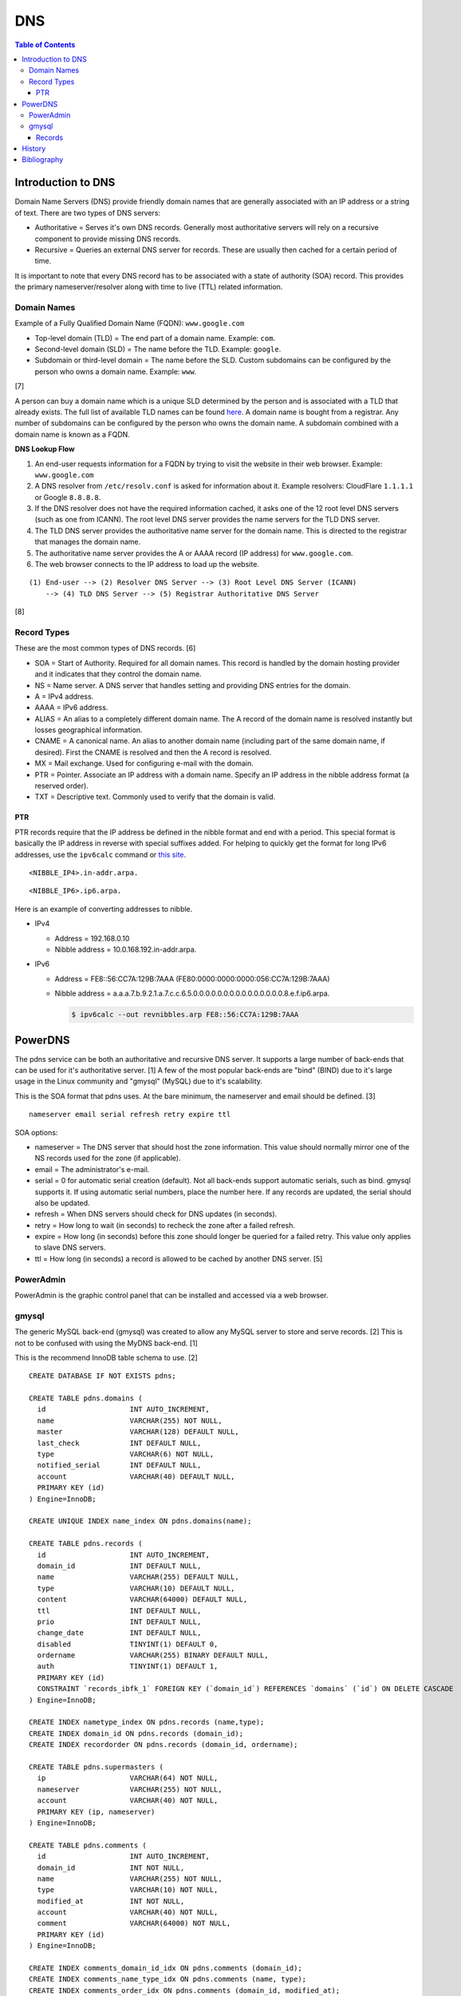 DNS
===

.. contents:: Table of Contents

Introduction to DNS
-------------------

Domain Name Servers (DNS) provide friendly domain names that are
generally associated with an IP address or a string of text. There are
two types of DNS servers:

-  Authoritative = Serves it's own DNS records. Generally most
   authoritative servers will rely on a recursive component to provide
   missing DNS records.
-  Recursive = Queries an external DNS server for records. These are
   usually then cached for a certain period of time.

It is important to note that every DNS record has to be associated with
a state of authority (SOA) record. This provides the primary
nameserver/resolver along with time to live (TTL) related information.

Domain Names
~~~~~~~~~~~~

Example of a Fully Qualified Domain Name (FQDN): ``www.google.com``

-  Top-level domain (TLD) = The end part of a domain name. Example: ``com``.
-  Second-level domain (SLD) = The name before the TLD. Example: ``google``.
-  Subdomain or third-level domain = The name before the SLD. Custom subdomains can be configured by the person who owns a domain name. Example: ``www``.

[7]

A person can buy a domain name which is a unique SLD determined by the person and is associated with a TLD that already exists. The full list of available TLD names can be found `here <https://data.iana.org/TLD/tlds-alpha-by-domain.txt>`__. A domain name is bought from a registrar. Any number of subdomains can be configured by the person who owns the domain name. A subdomain combined with a domain name is known as a FQDN.

**DNS Lookup Flow**

1. An end-user requests information for a FQDN by trying to visit the website in their web browser. Example: ``www.google.com``
2. A DNS resolver from ``/etc/resolv.conf`` is asked for information about it. Example resolvers: CloudFlare ``1.1.1.1`` or Google ``8.8.8.8``.
3. If the DNS resolver does not have the required information cached, it asks one of the 12 root level DNS servers (such as one from ICANN). The root level DNS server provides the name servers for the TLD DNS server.
4. The TLD DNS server provides the authoritative name server for the domain name. This is directed to the registrar that manages the domain name.
5. The authoritative name server provides the A or AAAA record (IP address) for ``www.google.com``.
6. The web browser connects to the IP address to load up the website.

::

   (1) End-user --> (2) Resolver DNS Server --> (3) Root Level DNS Server (ICANN)
       --> (4) TLD DNS Server --> (5) Registrar Authoritative DNS Server

[8]

Record Types
~~~~~~~~~~~~

These are the most common types of DNS records. [6]

-  SOA = Start of Authority. Required for all domain names. This record is handled by the domain hosting provider and it indicates that they control the domain name.
-  NS = Name server. A DNS server that handles setting and providing DNS entries for the domain.
-  A = IPv4 address.
-  AAAA = IPv6 address.
-  ALIAS = An alias to a completely different domain name. The A record of the domain name  is resolved instantly but losses geographical information.
-  CNAME = A canonical name. An alias to another domain name (including part of the same domain name, if desired). First the CNAME is resolved and then the A record is resolved.
-  MX = Mail exchange. Used for configuring e-mail with the domain.
-  PTR = Pointer. Associate an IP address with a domain name. Specify an IP address in the nibble address format (a reserved order).
-  TXT = Descriptive text. Commonly used to verify that the domain is valid.

PTR
^^^

PTR records require that the IP address be defined in the nibble format and end with a period. This special format is basically the IP address in reverse with special suffixes added. For helping to quickly get the format for long IPv6 addresses, use the ``ipv6calc`` command or `this site <http://rdns6.com/hostRecord>`__.

::

    <NIBBLE_IP4>.in-addr.arpa.

::

    <NIBBLE_IP6>.ip6.arpa.

Here is an example of converting addresses to nibble.

-  IPv4

   -  Address = 192.168.0.10
   -  Nibble address = 10.0.168.192.in-addr.arpa.

-  IPv6

   -  Address = FE8::56:CC7A:129B:7AAA (FE80:0000:0000:0000:056:CC7A:129B:7AAA)
   -  Nibble address = a.a.a.7.b.9.2.1.a.7.c.c.6.5.0.0.0.0.0.0.0.0.0.0.0.0.0.0.0.8.e.f.ip6.arpa.

      .. code-block:: sh

          $ ipv6calc --out revnibbles.arp FE8::56:CC7A:129B:7AAA

PowerDNS
--------

The pdns service can be both an authoritative and recursive DNS server.
It supports a large number of back-ends that can be used for it's
authoritative server. [1] A few of the most popular back-ends are "bind"
(BIND) due to it's large usage in the Linux community and "gmysql"
(MySQL) due to it's scalability.

This is the SOA format that pdns uses. At the bare minimum, the
nameserver and email should be defined. [3]

::

    nameserver email serial refresh retry expire ttl

SOA options:

-  nameserver = The DNS server that should host the zone information.
   This value should normally mirror one of the NS records used for the
   zone (if applicable).
-  email = The administrator's e-mail.
-  serial = 0 for automatic serial creation (default). Not all back-ends
   support automatic serials, such as bind. gmysql supports it. If using
   automatic serial numbers, place the number here. If any records are
   updated, the serial should also be updated.
-  refresh = When DNS servers should check for DNS updates (in seconds).
-  retry = How long to wait (in seconds) to recheck the zone after a
   failed refresh.
-  expire = How long (in seconds) before this zone should longer be
   queried for a failed retry. This value only applies to slave DNS
   servers.
-  ttl = How long (in seconds) a record is allowed to be cached by
   another DNS server. [5]

PowerAdmin
~~~~~~~~~~

PowerAdmin is the graphic control panel that can be installed and
accessed via a web browser.

gmysql
~~~~~~

The generic MySQL back-end (gmysql) was created to allow any MySQL server
to store and serve records. [2] This is not to be confused with using
the MyDNS back-end. [1]

This is the recommend InnoDB table schema to use. [2]

::

    CREATE DATABASE IF NOT EXISTS pdns;

    CREATE TABLE pdns.domains (
      id                    INT AUTO_INCREMENT,
      name                  VARCHAR(255) NOT NULL,
      master                VARCHAR(128) DEFAULT NULL,
      last_check            INT DEFAULT NULL,
      type                  VARCHAR(6) NOT NULL,
      notified_serial       INT DEFAULT NULL,
      account               VARCHAR(40) DEFAULT NULL,
      PRIMARY KEY (id)
    ) Engine=InnoDB;

    CREATE UNIQUE INDEX name_index ON pdns.domains(name);

    CREATE TABLE pdns.records (
      id                    INT AUTO_INCREMENT,
      domain_id             INT DEFAULT NULL,
      name                  VARCHAR(255) DEFAULT NULL,
      type                  VARCHAR(10) DEFAULT NULL,
      content               VARCHAR(64000) DEFAULT NULL,
      ttl                   INT DEFAULT NULL,
      prio                  INT DEFAULT NULL,
      change_date           INT DEFAULT NULL,
      disabled              TINYINT(1) DEFAULT 0,
      ordername             VARCHAR(255) BINARY DEFAULT NULL,
      auth                  TINYINT(1) DEFAULT 1,
      PRIMARY KEY (id)
      CONSTRAINT `records_ibfk_1` FOREIGN KEY (`domain_id`) REFERENCES `domains` (`id`) ON DELETE CASCADE
    ) Engine=InnoDB;

    CREATE INDEX nametype_index ON pdns.records (name,type);
    CREATE INDEX domain_id ON pdns.records (domain_id);
    CREATE INDEX recordorder ON pdns.records (domain_id, ordername);

    CREATE TABLE pdns.supermasters (
      ip                    VARCHAR(64) NOT NULL,
      nameserver            VARCHAR(255) NOT NULL,
      account               VARCHAR(40) NOT NULL,
      PRIMARY KEY (ip, nameserver)
    ) Engine=InnoDB;

    CREATE TABLE pdns.comments (
      id                    INT AUTO_INCREMENT,
      domain_id             INT NOT NULL,
      name                  VARCHAR(255) NOT NULL,
      type                  VARCHAR(10) NOT NULL,
      modified_at           INT NOT NULL,
      account               VARCHAR(40) NOT NULL,
      comment               VARCHAR(64000) NOT NULL,
      PRIMARY KEY (id)
    ) Engine=InnoDB;

    CREATE INDEX comments_domain_id_idx ON pdns.comments (domain_id);
    CREATE INDEX comments_name_type_idx ON pdns.comments (name, type);
    CREATE INDEX comments_order_idx ON pdns.comments (domain_id, modified_at);

    CREATE TABLE pdns.domainmetadata (
      id                    INT AUTO_INCREMENT,
      domain_id             INT NOT NULL,
      kind                  VARCHAR(32),
      content               TEXT,
      PRIMARY KEY (id)
    ) Engine=InnoDB;

    CREATE INDEX domainmetadata_idx ON pdns.domainmetadata (domain_id, kind);

    CREATE TABLE pdns.cryptokeys (
      id                    INT AUTO_INCREMENT,
      domain_id             INT NOT NULL,
      flags                 INT NOT NULL,
      active                BOOL,
      content               TEXT,
      PRIMARY KEY(id)
    ) Engine=InnoDB;

    CREATE INDEX domainidindex ON pdns.cryptokeys (domain_id);

    CREATE TABLE pdns.tsigkeys (
      id                    INT AUTO_INCREMENT,
      name                  VARCHAR(255),
      algorithm             VARCHAR(50),
      secret                VARCHAR(255),
      PRIMARY KEY (id)
    ) Engine=InnoDB;

    CREATE UNIQUE INDEX namealgoindex ON pdns.tsigkeys (name, algorithm);

Then make sure that the pdns service is configured via the ``pdns.conf``
file to connect to the MySQL server.

.. code-block:: ini

    launch=gmysql
    gmysql-host=<MYSQL_HOST>
    gmysql-user=<MYSQL_USER>
    gmysql-dbname=pdns
    gmysql-password=<MYSQL_PASS>

Records
^^^^^^^

After pdns is configured to use gmysql, a domain zones can be added.
This requires that a information about the domain is added to the
``pdns.domains`` table and then a SOA record needs to be created in
``pdns.records`` referencing the domain's ``id`` number. [3]

::

    mysql> USE pdns;
    mysql> INSERT INTO domains (name, type) values ('<DOMAIN_NAME>', 'NATIVE');
    mysql> INSERT INTO records (domain_id, name, content, type, ttl) VALUES (1, '<DOMAIN_NAME>', 'localhost <DOMAIN_ADMIN_EMAIL_ADDRESS> 0', 'SOA', 86400);

Once the SOA record is created then normal DNS records can be created
and served. For the records tables, the most important columns are:

-  name = The domain name that will correspond to a record. This record
   should never end with a "."
-  type = The type of DNS record. This can be SOA, A, AAAA, MX, SRV,
   PTR, etc.
-  content = What the name should resolve to when queried.

In this example, NS records and an A record is added for the domain
``test.tld``.

::

    mysql> INSERT INTO records (domain_id, name, content, type, ttl)
    VALUES (1,'test.tld','dns1.nameserver.tld', 'NS', 86400);
    mysql> INSERT INTO records (domain_id, name, content, type, ttl)
    VALUES (1, 'test.tld', 'dns2.nameserver.tld', 'NS', 86400);
    mysql> INSERT INTO records (domain_id, name, content, type, ttl)
    VALUES (1, 'www.test.tld', '192.168.0.10', 'A', 3600);

History
-------

-  `Latest <https://github.com/ekultails/rootpages/commits/master/src/networking/dns_servers.rst>`__
-  `< 2021.04.01 <https://github.com/ekultails/rootpages/commits/master/src/http/dns_servers.rst>`__
-  `< 2020.01.01 <https://github.com/ekultails/rootpages/commits/master/src/administration/dns_servers.rst>`__
-  `< 2019.01.01 <https://github.com/ekultails/rootpages/commits/master/src/dns_servers.rst>`__
-  `< 2018.01.01 <https://github.com/ekultails/rootpages/commits/master/markdown/dns_servers.md>`__

Bibliography
------------

1. "PowerDNS." PowerDNS Docs. Accessed July 7, 2016. https://doc.powerdns.com/md/
2. "PowerDNS Generic MySQL backend." PowerDNS Docs. Accessed July 7, 2016. https://doc.powerdns.com/md/authoritative/backend-generic-mysql/
3. "PowerDNS How To's" PowerDNS Docs. Accessed July 7, 2016. https://doc.powerdns.com/md/authoritative/howtos/
4. "Supported Record Types. PowerDNS Docs. Accessed July 7, 2016. https://doc.powerdns.com/md/types/
5. "Start of Authority Resource Record (SOA RR)." zytrax open. Accessed July 7, 2016. http://www.zytrax.com/books/dns/ch8/soa.html
6. "Simple DNS Plus." DNS Record types. Accessed February 25, 2021. https://simpledns.plus/help/dns-record-types
7. "What’s in a Domain Name: Sub, Second-Level, Top-Level and Country Code Domains." Hover Blog. December 24, 2020. Accessed February 26, 2021. https://hover.blog/whats-a-domain-name-subdomain-top-level-domain/
8. "What is DNS and the DNS Hierarchy." Interserver Tips. August 22, 2016. Accessed February 26, 2021. https://www.interserver.net/tips/kb/dns-dns-hierarchy/
